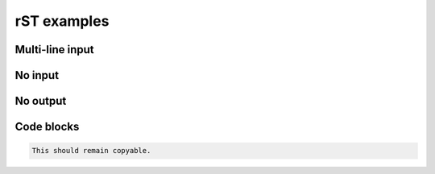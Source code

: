 rST examples
============

Multi-line input
----------------

.. terminal::
    :copy:
    :scroll:
    :user: author
    :host: canonical
    :dir: ~/path

    input line 1
    input line 2

    output line 1
    output line 2

    output line-3


No input
--------

.. terminal::
    :scroll:
    :user: author
    :host: canonical
    :dir: ~/path
    :output-only:

    output line 1
    output line 2

    output line 3


No output
---------

.. terminal::
    :copy:
    :scroll:
    :user: author
    :host: canonical
    :dir: ~/path

    input line 1
    input line 2


Code blocks
-----------

.. code-block::

    This should remain copyable.
